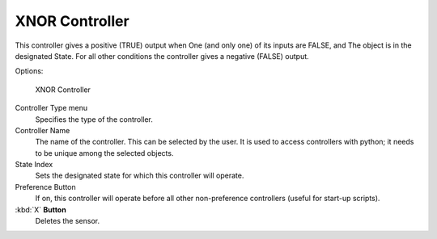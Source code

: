 
***************
XNOR Controller
***************

This controller gives a positive (TRUE) output when
One (and only one) of its inputs are FALSE, and
The object is in the designated State.
For all other conditions the controller gives a negative (FALSE) output.

Options:


.. figure:: /images/BGE_Controller_Xnor.jpg
   :width: 292px

   XNOR Controller


Controller Type menu
   Specifies the type of the controller.

Controller Name
   The name of the controller. This can be selected by the user.
   It is used to access controllers with python; it needs to be unique among the selected objects.

State Index
   Sets the designated state for which this controller will operate.

Preference Button
   If on, this controller will operate before all other non-preference controllers (useful for start-up scripts).

:kbd:`X` **Button**
   Deletes the sensor.


